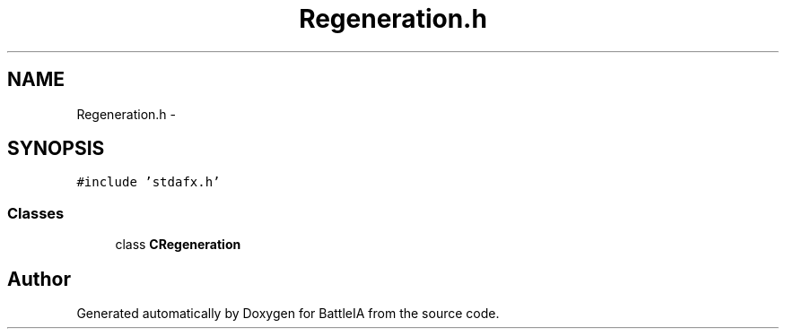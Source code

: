 .TH "Regeneration.h" 3 "Sun Mar 1 2015" "Version Round1" "BattleIA" \" -*- nroff -*-
.ad l
.nh
.SH NAME
Regeneration.h \- 
.SH SYNOPSIS
.br
.PP
\fC#include 'stdafx\&.h'\fP
.br

.SS "Classes"

.in +1c
.ti -1c
.RI "class \fBCRegeneration\fP"
.br
.in -1c
.SH "Author"
.PP 
Generated automatically by Doxygen for BattleIA from the source code\&.
